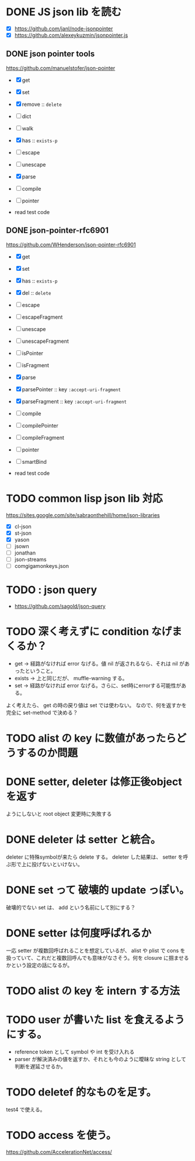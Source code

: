 * DONE JS json lib を読む

- [X] https://github.com/janl/node-jsonpointer
- [X] https://github.com/alexeykuzmin/jsonpointer.js

** DONE json pointer tools

https://github.com/manuelstofer/json-pointer

- [X] get
- [X] set
- [X] remove :: =delete=
- [ ] dict
- [ ] walk
- [X] has :: =exists-p=
- [ ] escape
- [ ] unescape
- [X] parse
- [ ] compile
- [ ] pointer
    
- read test code

** DONE json-pointer-rfc6901

https://github.com/WHenderson/json-pointer-rfc6901

- [X] get
- [X] set
- [X] has :: =exists-p=
- [X] del :: =delete=
- [ ] escape
- [ ] escapeFragment
- [ ] unescape
- [ ] unescapeFragment
- [ ] isPointer
- [ ] isFragment
- [X] parse
- [X] parsePointer :: key =:accept-uri-fragment=
- [X] parseFragment :: key =:accept-uri-fragment=
- [ ] compile
- [ ] compilePointer
- [ ] compileFragment
- [ ] pointer
- [ ] smartBind

- read test code

* TODO common lisp json lib 対応
 https://sites.google.com/site/sabraonthehill/home/json-libraries

- [X] cl-json
- [X] st-json
- [X] yason
- [ ] jsown
- [ ] jonathan
- [ ] json-streams
- [ ] comgigamonkeys.json

* TODO : json query

- https://github.com/sagold/json-query


* TODO 深く考えずに condition なげまくるか？

- get -> 経路がなければ error なげる。値 nil が返されるなら、それは nil があったということ。
- exists -> 上と同じだが、 muffle-warning する。
- set -> 経路がなければ error なげる。さらに、set時にerrorする可能性がある。

よく考えたら、 get の時の戻り値は set では使わない。
なので、何を返すかを完全に set-method で決める？



* TODO alist の key に数値があったらどうするのか問題


* DONE setter, deleter は修正後objectを返す
ようにしないと root object 変更時に失敗する

* DONE deleter は setter と統合。
  deleter に特殊symbolが来たら delete する。
  deleter した結果は、 setter を呼ぶ形で上に投げないといけない。

* DONE set って 破壊的 update っぽい。
  破壊的でない set は、 add という名前にして別にする？

* DONE setter は何度呼ばれるか
一応 setter が複数回呼ばれることを想定しているが、 alist や plist で
cons を扱っていて、これだと複数回呼んでも意味がなさそう。何を closure
に掴ませるかという設定の話になるが。



* TODO alist の key を intern する方法

* TODO user が書いた list を食えるようにする。

- reference token として symbol や int を受け入れる
- parser が解決済みの値を返すか、それとも今のように曖昧な string として判断を遅延させるか。
* TODO deletef 的なものを足す。
  test4 で使える。

* TODO access を使う。
https://github.com/AccelerationNet/access/
